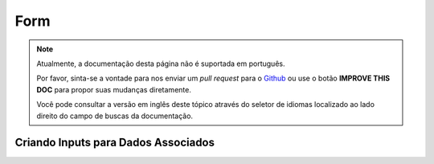 Form
####

.. php:namespace:: Cake\View\Helper

.. php:class:: FormHelper(View $view, array $config = [])

.. note::
    Atualmente, a documentação desta página não é suportada em português.

    Por favor, sinta-se a vontade para nos enviar um *pull request* para o
    `Github <https://github.com/cakephp/docs>`_ ou use o botão
    **IMPROVE THIS DOC** para propor suas mudanças diretamente.

    Você pode consultar a versão em inglês deste tópico através do seletor de
    idiomas localizado ao lado direito do campo de buscas da documentação.

.. _associated-form-inputs:

Criando Inputs para Dados Associados
====================================

